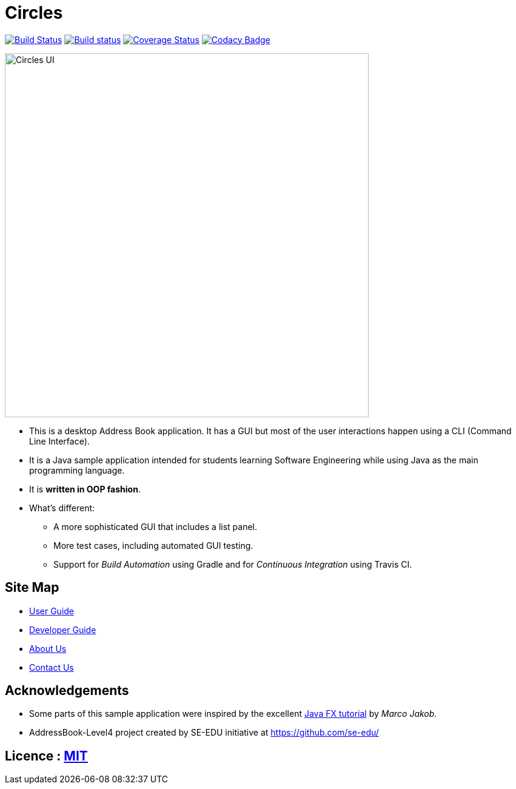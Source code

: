 = Circles
ifdef::env-github,env-browser[:relfileprefix: docs/]
ifdef::env-github,env-browser[:outfilesuffix: .adoc]

https://travis-ci.org/CS2103AUG2017-T17-B3/main[image:https://travis-ci.org/CS2103AUG2017-T17-B3/main.svg?branch=master[Build Status]]
https://ci.appveyor.com/project/eldonng/main[image:https://ci.appveyor.com/api/projects/status/3boko2x2vr5cc3w2?svg=true[Build status]]
https://coveralls.io/github/CS2103AUG2017-T17-B3/main?branch=master[image:https://coveralls.io/repos/github/CS2103AUG2017-T17-B3/main/badge.svg?branch=master[Coverage Status]]
https://www.codacy.com/app/eldonng/main?utm_source=github.com&utm_medium=referral&utm_content=CS2103AUG2017-T17-B3/main&utm_campaign=Badge_Grade[image:https://api.codacy.com/project/badge/Grade/b13e2659a21e448ab8b3b31f4201d504[Codacy Badge]]

ifdef::env-github[]
image::docs/images/Circles UI.png[width="600"]
endif::[]

ifndef::env-github[]
image::images/Circles UI.png[width="600"]
endif::[]

* This is a desktop Address Book application. It has a GUI but most of the user interactions happen using a CLI (Command Line Interface).
* It is a Java sample application intended for students learning Software Engineering while using Java as the main programming language.
* It is *written in OOP fashion*.
* What's different:
** A more sophisticated GUI that includes a list  panel.
** More test cases, including automated GUI testing.
** Support for _Build Automation_ using Gradle and for _Continuous Integration_ using Travis CI.

== Site Map

* <<UserGuide#, User Guide>>
* <<DeveloperGuide#, Developer Guide>>
* <<AboutUs#, About Us>>
* <<ContactUs#, Contact Us>>

== Acknowledgements

* Some parts of this sample application were inspired by the excellent http://code.makery.ch/library/javafx-8-tutorial/[Java FX tutorial] by
_Marco Jakob_.

* AddressBook-Level4 project created by SE-EDU initiative at https://github.com/se-edu/

== Licence : link:LICENSE[MIT]
